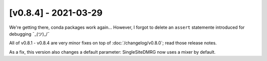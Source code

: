 [v0.8.4] - 2021-03-29
=====================

We're getting there, conda packages work again...
However, I forgot to delete an ``assert`` statemente introduced for debugging  ¯\_(ツ)_/¯

All of v0.8.1 - v0.8.4 are very minor fixes on top of :doc:`/changelog/v0.8.0`; read those release notes.

As a fix, this version also changes a default parameter: SingleSiteDMRG now uses a mixer by default.
